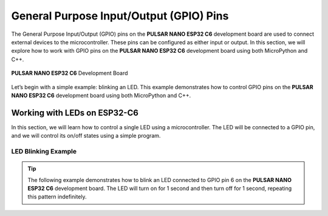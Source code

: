 General Purpose Input/Output (GPIO) Pins 
========================================

The General Purpose Input/Output (GPIO) pins on the **PULSAR NANO ESP32 C6** development board are used to connect external devices to the microcontroller. These pins can be configured as either input or output. In this section, we will explore how to work with GPIO pins on the **PULSAR NANO ESP32 C6** development board using both MicroPython and C++.

.. _figura2-dualmcu-one:

.. figure::  /_static/nanoc6/top.png
   :align: center
   :width: 60%

   **PULSAR NANO ESP32 C6** Development Board

Let’s begin with a simple example: blinking an LED. This example demonstrates how to control GPIO pins on the **PULSAR NANO ESP32 C6** development board using both MicroPython and C++.

Working with LEDs on ESP32-C6
-----------------------------

In this section, we will learn how to control a single LED using a microcontroller. The LED will be connected to a GPIO pin, and we will control its on/off states using a simple program.

LED Blinking Example
~~~~~~~~~~~~~~~~~~~~

.. tip::

   The following example demonstrates how to blink an LED connected to GPIO pin 6 on the **PULSAR NANO ESP32 C6** development board. The LED will turn on for 1 second and then turn off for 1 second, repeating this pattern indefinitely.

.. tabs::

    .. tab:: MicroPython

        .. code-block:: python

            import machine
            import time

            led = machine.Pin(6, machine.Pin.OUT)

            def loop():
                while True:
                    led.on()  # Turn the LED on
                    time.sleep(1)  # Wait for 1 second
                    led.off()  # Turn the LED off
                    time.sleep(1)  # Wait for 1 second

            loop()

    .. tab:: C++

        .. code-block:: c++
           
            #define LED 6

            // The setup function runs once when you press reset or power the board
            void setup() {
                // Initialize digital pin LED as an output.
                pinMode(LED, OUTPUT);
            }

            // The loop function runs continuously
            void loop() {
                digitalWrite(LED, HIGH);   // Turn the LED on (HIGH is the voltage level)
                delay(1000);              // Wait for 1 second
                digitalWrite(LED, LOW);   // Turn the LED off (LOW is the voltage level)
                delay(1000);              // Wait for 1 second
            }

    .. tab:: esp-idf

        .. code-block:: c
           
            #include <stdio.h>
            #include "freertos/FreeRTOS.h"
            #include "freertos/task.h"
            #include "driver/gpio.h"

            #define BLINK_GPIO GPIO_NUM_6  // Puedes cambiarlo según tu hardware

            void app_main(void)
            {
                // Configura el GPIO como salida
                gpio_reset_pin(BLINK_GPIO);
                gpio_set_direction(BLINK_GPIO, GPIO_MODE_OUTPUT);

                while (1) {
                    // Enciende el LED
                    gpio_set_level(BLINK_GPIO, 1);
                    vTaskDelay(pdMS_TO_TICKS(500)); // 500 ms

                    // Apaga el LED
                    gpio_set_level(BLINK_GPIO, 0);
                    vTaskDelay(pdMS_TO_TICKS(500)); // 500 ms
                }
            }

